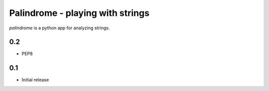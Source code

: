 ============================================
Palindrome - playing with strings
============================================

*palindrome* is a python app for analyzing strings.

0.2
~~~

* PEP8

0.1
~~~

* Initial release